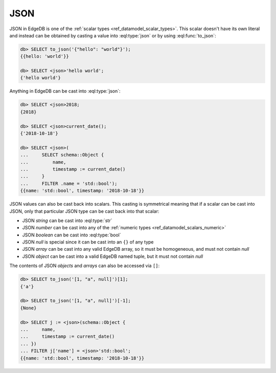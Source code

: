 .. _ref_eql_operators_json:


====
JSON
====

JSON in EdgeDB is one of the :ref:`scalar types <ref_datamodel_scalar_types>`.
This scalar doesn't have its own literal and instead can be obtained
by casting a value into :eql:type:`json` or by using :eql:func:`to_json`:

.. code-block:: edgeql-repl

    db> SELECT to_json('{"hello": "world"}');
    {{hello: 'world'}}

    db> SELECT <json>'hello world';
    {'hello world'}

Anything in EdgeDB can be cast into :eql:type:`json`:

.. code-block:: edgeql-repl

    db> SELECT <json>2018;
    {2018}

    db> SELECT <json>current_date();
    {'2018-10-18'}

    db> SELECT <json>(
    ...     SELECT schema::Object {
    ...         name,
    ...         timestamp := current_date()
    ...     }
    ...     FILTER .name = 'std::bool');
    {{name: 'std::bool', timestamp: '2018-10-18'}}

JSON values can also be cast back into scalars. This casting is
symmetrical meaning that if a scalar can be cast into JSON, only that
particular JSON type can be cast back into that scalar:

- JSON *string* can be cast into :eql:type:`str`
- JSON *number* can be cast into any of
  the :ref:`numeric types <ref_datamodel_scalars_numeric>`
- JSON *boolean* can be cast into :eql:type:`bool`
- JSON *null* is special since it can be cast into an ``{}`` of any type
- JSON *array* can be cast into any valid EdgeDB array, so it must be
  homogeneous, and must not contain *null*
- JSON *object* can be cast into a valid EdgeDB named tuple, but it must not
  contain *null*

The contents of JSON *objects* and *arrays* can also be accessed via ``[]``:

.. code-block:: edgeql-repl

    db> SELECT to_json('[1, "a", null]')[1];
    {'a'}

    db> SELECT to_json('[1, "a", null]')[-1];
    {None}

    db> SELECT j := <json>(schema::Object {
    ...     name,
    ...     timestamp := current_date()
    ... })
    ... FILTER j['name'] = <json>'std::bool';
    {{name: 'std::bool', timestamp: '2018-10-18'}}
